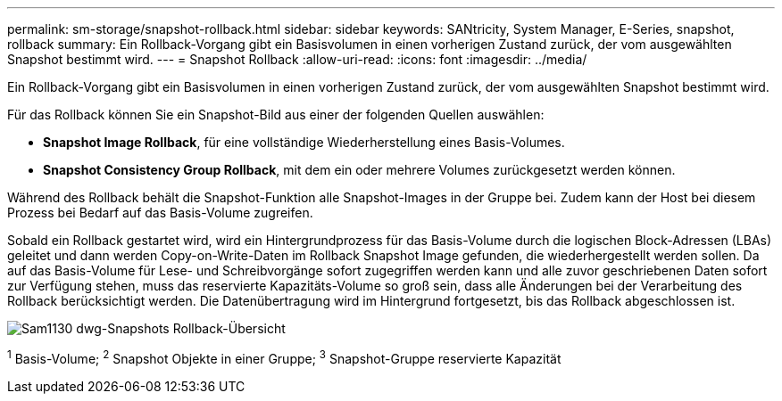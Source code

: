 ---
permalink: sm-storage/snapshot-rollback.html 
sidebar: sidebar 
keywords: SANtricity, System Manager, E-Series, snapshot, rollback 
summary: Ein Rollback-Vorgang gibt ein Basisvolumen in einen vorherigen Zustand zurück, der vom ausgewählten Snapshot bestimmt wird. 
---
= Snapshot Rollback
:allow-uri-read: 
:icons: font
:imagesdir: ../media/


[role="lead"]
Ein Rollback-Vorgang gibt ein Basisvolumen in einen vorherigen Zustand zurück, der vom ausgewählten Snapshot bestimmt wird.

Für das Rollback können Sie ein Snapshot-Bild aus einer der folgenden Quellen auswählen:

* *Snapshot Image Rollback*, für eine vollständige Wiederherstellung eines Basis-Volumes.
* *Snapshot Consistency Group Rollback*, mit dem ein oder mehrere Volumes zurückgesetzt werden können.


Während des Rollback behält die Snapshot-Funktion alle Snapshot-Images in der Gruppe bei. Zudem kann der Host bei diesem Prozess bei Bedarf auf das Basis-Volume zugreifen.

Sobald ein Rollback gestartet wird, wird ein Hintergrundprozess für das Basis-Volume durch die logischen Block-Adressen (LBAs) geleitet und dann werden Copy-on-Write-Daten im Rollback Snapshot Image gefunden, die wiederhergestellt werden sollen. Da auf das Basis-Volume für Lese- und Schreibvorgänge sofort zugegriffen werden kann und alle zuvor geschriebenen Daten sofort zur Verfügung stehen, muss das reservierte Kapazitäts-Volume so groß sein, dass alle Änderungen bei der Verarbeitung des Rollback berücksichtigt werden. Die Datenübertragung wird im Hintergrund fortgesetzt, bis das Rollback abgeschlossen ist.

image::../media/sam1130-dwg-snapshots-rollback-overview.gif[Sam1130 dwg-Snapshots Rollback-Übersicht]

^1^ Basis-Volume; ^2^ Snapshot Objekte in einer Gruppe; ^3^ Snapshot-Gruppe reservierte Kapazität
